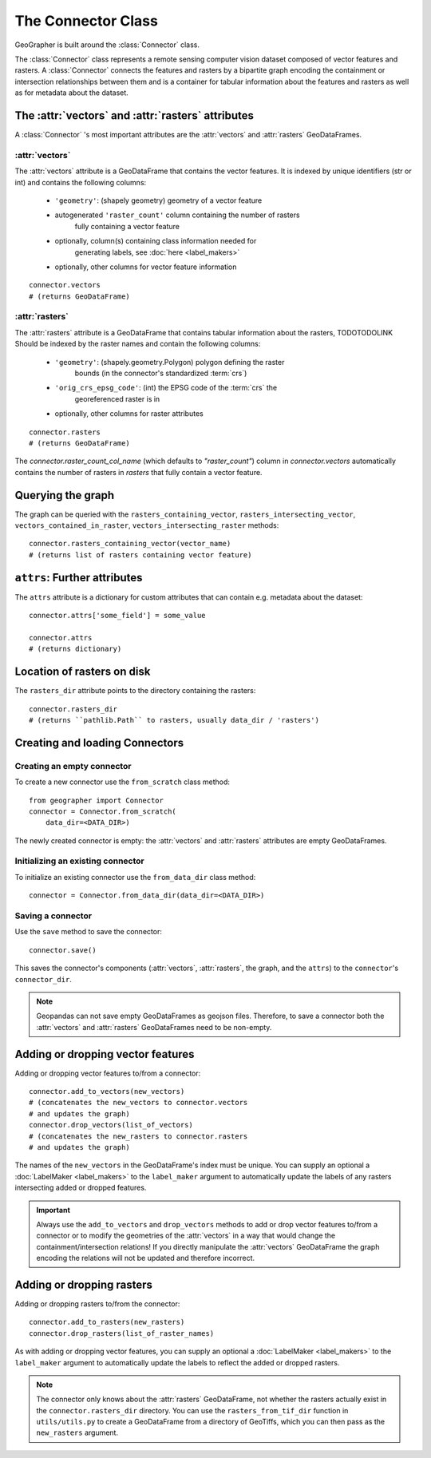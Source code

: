 ###################
The Connector Class
###################

GeoGrapher is built around the :class:`Connector` class.

The :class:`Connector` class represents a remote sensing computer vision dataset composed of
vector features and rasters. A :class:`Connector` connects the features and rasters
by a bipartite graph encoding the containment or intersection relationships between
them and is a container for tabular information about the features and rasters
as well as for metadata about the dataset.

The :attr:`vectors` and :attr:`rasters` attributes
++++++++++++++++++++++++++++++++++++++++++++++++++++++++++++++++++++++++

A :class:`Connector` 's most important attributes are the :attr:`vectors` and
:attr:`rasters` GeoDataFrames.

.. _vectors:

:attr:`vectors`
~~~~~~~~~~~~~~~~~~~~~~~~~~~~

The :attr:`vectors` attribute is a GeoDataFrame that contains the vector
features. It is indexed by unique identifiers (str or int) and contains the
following columns:

    - ``'geometry'``: (shapely geometry) geometry of a vector feature
    - autogenerated ``'raster_count'`` column containing the number of rasters\
        fully containing a vector feature
    - optionally, column(s) containing class information needed for\
        generating labels, see :doc:`here <label_makers>`
    - optionally, other columns for vector feature information

::

    connector.vectors
    # (returns GeoDataFrame)

.. _rasters:

:attr:`rasters`
~~~~~~~~~~~~~~~~~~~~~~~~

The :attr:`rasters` attribute is a GeoDataFrame that contains tabular
information about the rasters, TODOTODOLINK Should be indexed by the
raster names and contain the following columns:

    - ``'geometry'``: (shapely.geometry.Polygon) polygon defining the raster
        bounds (in the connector's standardized :term:`crs`)
    - ``'orig_crs_epsg_code'``: (int) the EPSG code of the :term:`crs` the
        georeferenced raster is in
    - optionally, other columns for raster attributes

::

    connector.rasters
    # (returns GeoDataFrame)

The `connector.raster_count_col_name` (which defaults to `"raster_count"`) column
in `connector.vectors` automatically contains
the number of rasters in `rasters` that fully contain a vector feature.



Querying the graph
++++++++++++++++++

The graph can be queried with the ``rasters_containing_vector``,
``rasters_intersecting_vector``, ``vectors_contained_in_raster``,
``vectors_intersecting_raster`` methods::

    connector.rasters_containing_vector(vector_name)
    # (returns list of rasters containing vector feature)

``attrs``: Further attributes
+++++++++++++++++++++++++++++

The ``attrs`` attribute is a dictionary for custom attributes that can
contain e.g. metadata about the dataset::

    connector.attrs['some_field'] = some_value

    connector.attrs
    # (returns dictionary)

Location of rasters on disk
++++++++++++++++++++++++++

The ``rasters_dir`` attribute points to the directory containing the rasters::

    connector.rasters_dir
    # (returns ``pathlib.Path`` to rasters, usually data_dir / 'rasters')

Creating and loading Connectors
+++++++++++++++++++++++++++++++

.. _from_scratch:

Creating an empty connector
~~~~~~~~~~~~~~~~~~~~~~~~~~~

To create a new connector use the ``from_scratch`` class method::

    from geographer import Connector
    connector = Connector.from_scratch(
        data_dir=<DATA_DIR>)

The newly created connector is empty: the :attr:`vectors` and :attr:`rasters`
attributes are empty GeoDataFrames.

.. _init_existing_connector:

Initializing an existing connector
~~~~~~~~~~~~~~~~~~~~~~~~~~~~~~~~~~

To initialize an existing connector use the ``from_data_dir`` class method::

    connector = Connector.from_data_dir(data_dir=<DATA_DIR>)

Saving a connector
~~~~~~~~~~~~~~~~~~

Use the ``save`` method to save the connector::

    connector.save()

This saves the connector's components (:attr:`vectors`, :attr:`rasters`,
the graph, and the ``attrs``) to the ``connector``'s ``connector_dir``.

.. note::

    Geopandas can not save empty GeoDataFrames as geojson files. Therefore,
    to save a connector both the :attr:`vectors` and :attr:`rasters`
    GeoDataFrames need to be non-empty.

Adding or dropping vector features
++++++++++++++++++++++++++++++++++

Adding or dropping vector features to/from a connector::

    connector.add_to_vectors(new_vectors)
    # (concatenates the new_vectors to connector.vectors
    # and updates the graph)
    connector.drop_vectors(list_of_vectors)
    # (concatenates the new_rasters to connector.rasters
    # and updates the graph)

The names of the ``new_vectors`` in the GeoDataFrame's index must be unique.
You can supply an optional a :doc:`LabelMaker <label_makers>` to the ``label_maker``
argument to automatically update the labels of any rasters intersecting added
or dropped features.

.. important::

    Always use the ``add_to_vectors`` and ``drop_vectors`` methods
    to add or drop vector features to/from a connector or to modify the geometries
    of the :attr:`vectors` in a way that would change the containment/intersection
    relations! If you directly manipulate the :attr:`vectors` GeoDataFrame the
    graph encoding the relations will not be updated and therefore incorrect.

Adding or dropping rasters
++++++++++++++++++++++++++++++++

Adding or dropping rasters to/from the connector::

    connector.add_to_rasters(new_rasters)
    connector.drop_rasters(list_of_raster_names)

As with adding or dropping vector features, you can supply an optional a
:doc:`LabelMaker <label_makers>` to the ``label_maker`` argument to
automatically update the labels to reflect the added or dropped rasters.

.. note ::

    The connector only knows about the :attr:`rasters` GeoDataFrame, not
    whether the rasters actually exist in the ``connector.rasters_dir``
    directory.  You can use the ``rasters_from_tif_dir`` function in
    ``utils/utils.py`` to create a GeoDataFrame from a directory of
    GeoTiffs, which you can then pass as the ``new_rasters`` argument.